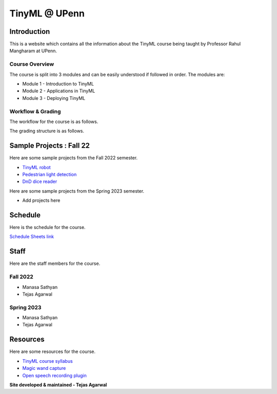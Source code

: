 .. API
.. ===
   .. :toctree: generated

   .. lumache
.. My Single Page Website

***********************
TinyML @ UPenn
***********************

Introduction
============


This is a website which contains all the information about the TinyML course being taught by Professor Rahul Mangharam at UPenn. 

.. image:: imgs/tinyml.jpg
   :alt: My image
   :width: 600

Course Overview
------------

The course is split into 3 modules and can be easily understood if followed in order. The modules are:  

* Module 1 - Introduction to TinyML  
* Module 2 - Applications in TinyML  
* Module 3 - Deploying TinyML  

Workflow & Grading
------------
The workflow for the course is as follows.

.. image:: imgs/workflow.png
   :alt: My image
   :width: 600

The grading structure is as follows.

.. image:: imgs/gradings.png
   :alt: My image
   :width: 400
   :height: 350

Sample Projects : Fall 22
===========

Here are some sample projects from the Fall 2022 semester.

* `TinyML robot <https://www.youtube.com/embed/watch?v=-Rn3QVjB8PA>`_
* `Pedestrian light detection <https://www.youtube.com/embed/watch?v=e5NfGWAu06Q>`_
* `DnD dice reader <https://www.youtube.com/embed/watch?v=c7OoO8QS2fg&t=1s>`_

Here are some sample projects from the Spring 2023 semester.

* Add projects here


Schedule
==========

Here is the schedule for the course.

`Schedule Sheets link <https://docs.google.com/spreadsheets/d/1W46Tdvitc-Dxwv-J728meSnXdbj1q3oCP_eO0Czo4Sk/edit#gid=0>`_

.. raw:: html

   <iframe src="https://docs.google.com/spreadsheets/d/15NhWs41SMqgMNtThJUJDJ5nqhBOybxX-Ll4fhEmHe-g/edit?usp=sharing" width="600" height="400"></iframe>


Staff
==========
Here are the staff members for the course.

Fall 2022
---------
* Manasa Sathyan
* Tejas Agarwal

Spring 2023
---------
* Manasa Sathyan
* Tejas Agarwal

Resources
==========

Here are some resources for the course.

* `TinyML course syllabus <https://docs.google.com/document/d/1JFby6rC18-HvJ68IxXYFiRJP9viuZWtvutVjcwHCPRc/edit>`_ 
* `Magic wand capture <https://tinyml.seas.upenn.edu/magic_wand_capture.html>`_ 
* `Open speech recording plugin <https://tinyml.seas.upenn.edu/open_speech_recording.html>`_ 

**Site developed & maintained - Tejas Agarwal**

